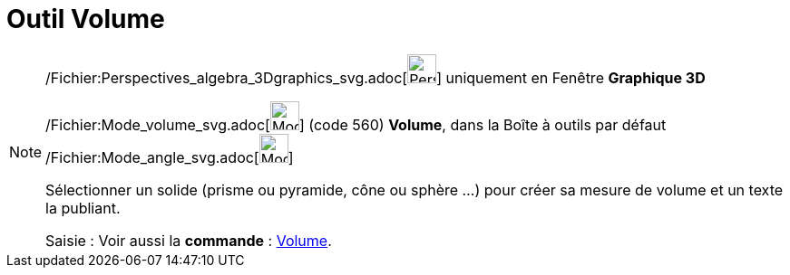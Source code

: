 = Outil Volume
:page-en: tools/Volume_Tool
ifdef::env-github[:imagesdir: /fr/modules/ROOT/assets/images]

[NOTE]
====

/Fichier:Perspectives_algebra_3Dgraphics_svg.adoc[image:32px-Perspectives_algebra_3Dgraphics.svg.png[Perspectives
algebra 3Dgraphics.svg,width=32,height=32]] uniquement en Fenêtre *Graphique 3D*

/Fichier:Mode_volume_svg.adoc[image:32px-Mode_volume.svg.png[Mode volume.svg,width=32,height=32]] (code 560) *Volume*,
dans la Boîte à outils par défaut /Fichier:Mode_angle_svg.adoc[image:32px-Mode_angle.svg.png[Mode
angle.svg,width=32,height=32]]

Sélectionner un solide (prisme ou pyramide, cône ou sphère ...) pour créer sa mesure de volume et un texte la publiant.

[.kcode]#Saisie :# Voir aussi la *commande* : xref:/commands/Volume.adoc[Volume].

====
